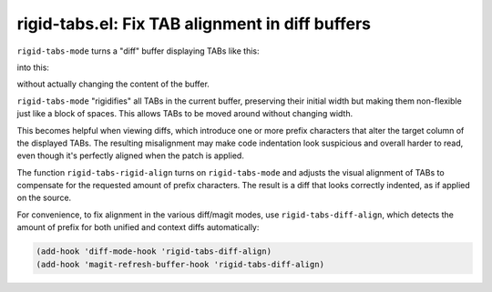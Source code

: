 rigid-tabs.el: Fix TAB alignment in diff buffers
================================================

``rigid-tabs-mode`` turns a "diff" buffer displaying TABs like this:

.. image:: https://www.thregr.org/~wavexx/rnd/20150805-rigid_tabs/patch-unaligned-2.png

into this:

.. image:: https://www.thregr.org/~wavexx/rnd/20150805-rigid_tabs/patch-aligned-2.png

without actually changing the content of the buffer.

``rigid-tabs-mode`` "rigidifies" all TABs in the current buffer, preserving
their initial width but making them non-flexible just like a block of spaces.
This allows TABs to be moved around without changing width.

This becomes helpful when viewing diffs, which introduce one or more prefix
characters that alter the target column of the displayed TABs. The resulting
misalignment may make code indentation look suspicious and overall harder to
read, even though it's perfectly aligned when the patch is applied.

The function ``rigid-tabs-rigid-align`` turns on ``rigid-tabs-mode`` and
adjusts the visual alignment of TABs to compensate for the requested amount of
prefix characters. The result is a diff that looks correctly indented, as if
applied on the source.

For convenience, to fix alignment in the various diff/magit modes, use
``rigid-tabs-diff-align``, which detects the amount of prefix for both unified
and context diffs automatically:

.. code:: elisp

  (add-hook 'diff-mode-hook 'rigid-tabs-diff-align)
  (add-hook 'magit-refresh-buffer-hook 'rigid-tabs-diff-align)
